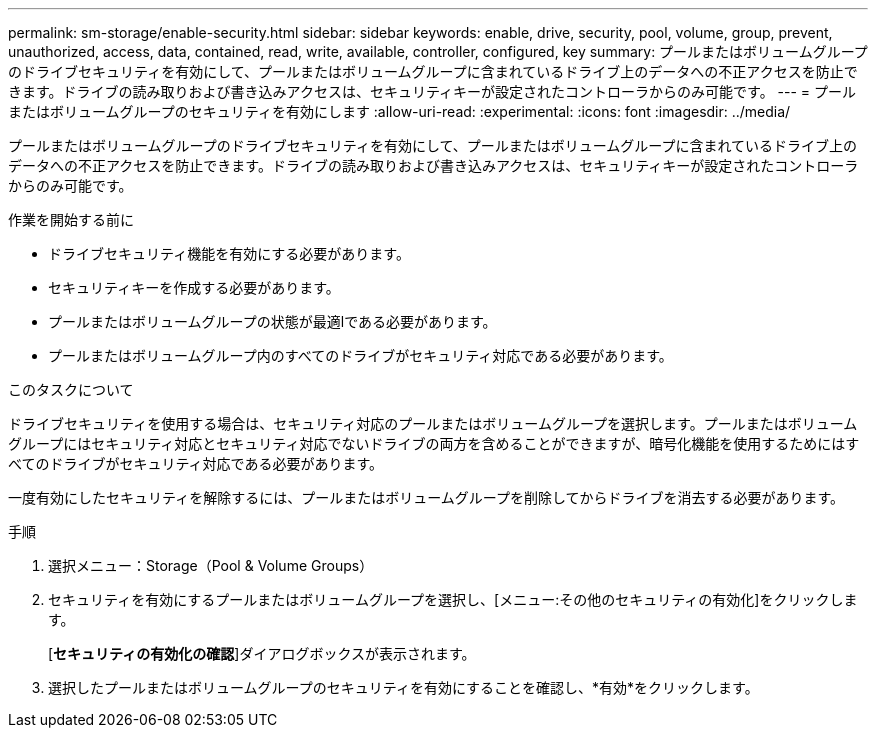 ---
permalink: sm-storage/enable-security.html 
sidebar: sidebar 
keywords: enable, drive, security, pool, volume, group, prevent, unauthorized, access, data, contained, read, write, available, controller, configured, key 
summary: プールまたはボリュームグループのドライブセキュリティを有効にして、プールまたはボリュームグループに含まれているドライブ上のデータへの不正アクセスを防止できます。ドライブの読み取りおよび書き込みアクセスは、セキュリティキーが設定されたコントローラからのみ可能です。 
---
= プールまたはボリュームグループのセキュリティを有効にします
:allow-uri-read: 
:experimental: 
:icons: font
:imagesdir: ../media/


[role="lead"]
プールまたはボリュームグループのドライブセキュリティを有効にして、プールまたはボリュームグループに含まれているドライブ上のデータへの不正アクセスを防止できます。ドライブの読み取りおよび書き込みアクセスは、セキュリティキーが設定されたコントローラからのみ可能です。

.作業を開始する前に
* ドライブセキュリティ機能を有効にする必要があります。
* セキュリティキーを作成する必要があります。
* プールまたはボリュームグループの状態が最適lである必要があります。
* プールまたはボリュームグループ内のすべてのドライブがセキュリティ対応である必要があります。


.このタスクについて
ドライブセキュリティを使用する場合は、セキュリティ対応のプールまたはボリュームグループを選択します。プールまたはボリュームグループにはセキュリティ対応とセキュリティ対応でないドライブの両方を含めることができますが、暗号化機能を使用するためにはすべてのドライブがセキュリティ対応である必要があります。

一度有効にしたセキュリティを解除するには、プールまたはボリュームグループを削除してからドライブを消去する必要があります。

.手順
. 選択メニュー：Storage（Pool & Volume Groups）
. セキュリティを有効にするプールまたはボリュームグループを選択し、[メニュー:その他のセキュリティの有効化]をクリックします。
+
[*セキュリティの有効化の確認*]ダイアログボックスが表示されます。

. 選択したプールまたはボリュームグループのセキュリティを有効にすることを確認し、*有効*をクリックします。

